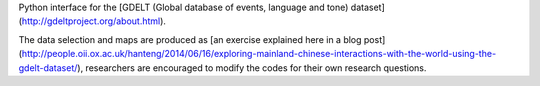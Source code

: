 Python interface for  the [GDELT (Global database of events, language and tone) dataset](http://gdeltproject.org/about.html).

The data selection and maps are produced as [an exercise explained here in a blog post](http://people.oii.ox.ac.uk/hanteng/2014/06/16/exploring-mainland-chinese-interactions-with-the-world-using-the-gdelt-dataset/), researchers are encouraged to modify the codes for their own research questions.